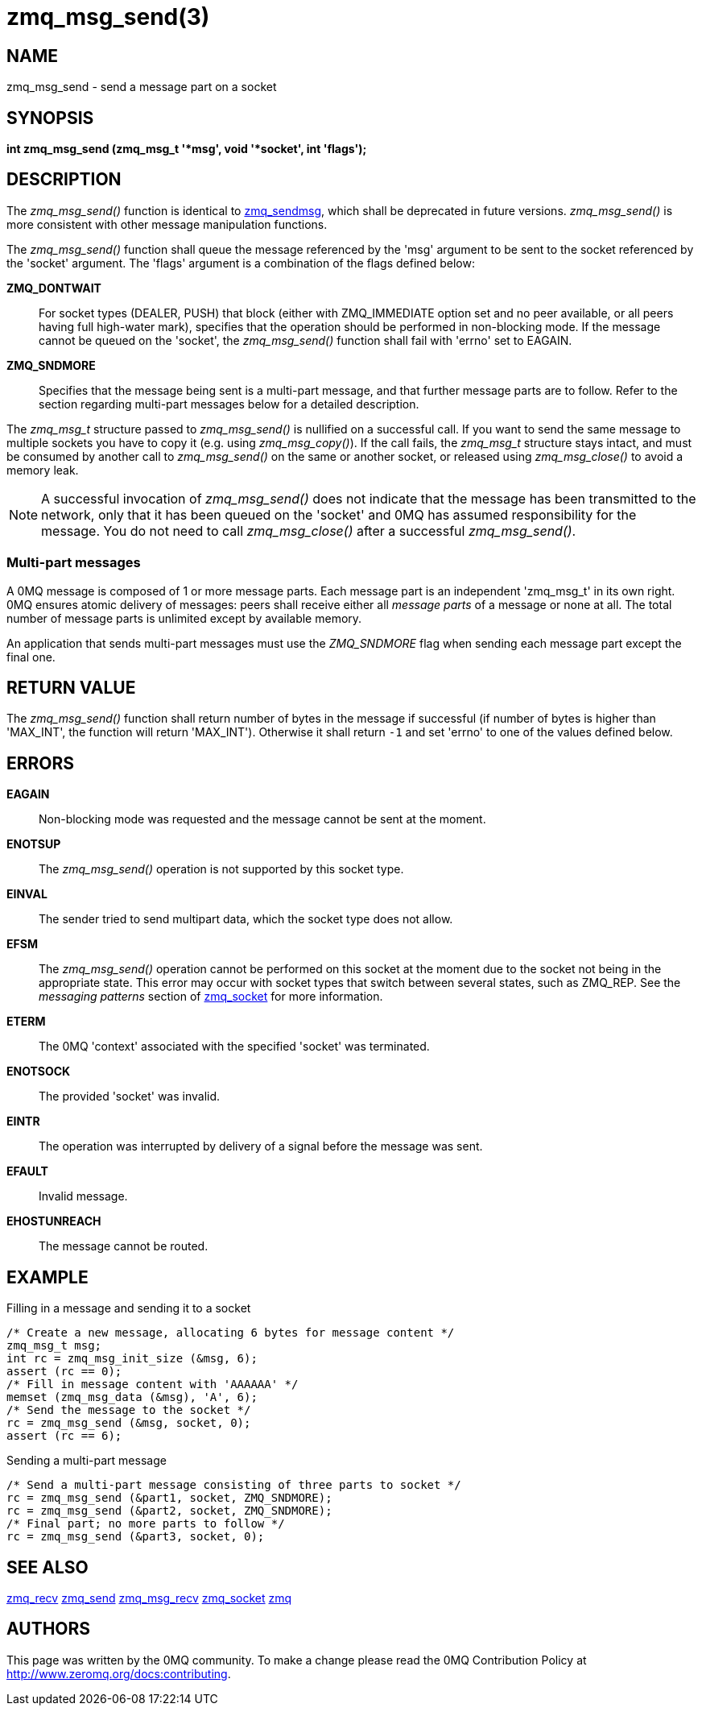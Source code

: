 = zmq_msg_send(3)


== NAME
zmq_msg_send - send a message part on a socket


== SYNOPSIS
*int zmq_msg_send (zmq_msg_t '*msg', void '*socket', int 'flags');*


== DESCRIPTION
The _zmq_msg_send()_ function is identical to xref:zmq_sendmsg.adoc[zmq_sendmsg], which
shall be deprecated in future versions. _zmq_msg_send()_ is more consistent
with other message manipulation functions.

The _zmq_msg_send()_ function shall queue the message referenced by the 'msg'
argument to be sent to the socket referenced by the 'socket' argument.  The
'flags' argument is a combination of the flags defined below:

*ZMQ_DONTWAIT*::
For socket types (DEALER, PUSH) that block (either with ZMQ_IMMEDIATE option set
and no peer available, or all peers having full high-water mark), specifies that
the operation should be performed in non-blocking mode. If the message cannot be
queued on the 'socket', the _zmq_msg_send()_ function shall fail with 'errno' set
to EAGAIN.

*ZMQ_SNDMORE*::
Specifies that the message being sent is a multi-part message, and that further
message parts are to follow. Refer to the section regarding multi-part messages
below for a detailed description.

The _zmq_msg_t_ structure passed to _zmq_msg_send()_ is nullified on a
successful call. If you want to send the same message to multiple sockets you
have to copy it (e.g. using _zmq_msg_copy()_). If the call fails, the
_zmq_msg_t_ structure stays intact, and must be consumed by another call to
_zmq_msg_send()_ on the same or another socket, or released using
_zmq_msg_close()_ to avoid a memory leak.

NOTE: A successful invocation of _zmq_msg_send()_ does not indicate that the
message has been transmitted to the network, only that it has been queued on
the 'socket' and 0MQ has assumed responsibility for the message. You do not need
to call _zmq_msg_close()_ after a successful _zmq_msg_send()_.


Multi-part messages
~~~~~~~~~~~~~~~~~~~
A 0MQ message is composed of 1 or more message parts. Each message
part is an independent 'zmq_msg_t' in its own right. 0MQ ensures atomic
delivery of messages: peers shall receive either all _message parts_ of a
message or none at all. The total number of message parts is unlimited except
by available memory.

An application that sends multi-part messages must use the _ZMQ_SNDMORE_ flag
when sending each message part except the final one.

== RETURN VALUE
The _zmq_msg_send()_ function shall return number of bytes in the message
if successful (if number of bytes is higher than 'MAX_INT', the function will
return 'MAX_INT'). Otherwise it shall return `-1` and set 'errno' to one of the
values defined below.


== ERRORS
*EAGAIN*::
Non-blocking mode was requested and the message cannot be sent at the moment.
*ENOTSUP*::
The _zmq_msg_send()_ operation is not supported by this socket type.
*EINVAL*::
The sender tried to send multipart data, which the socket type does not allow.
*EFSM*::
The _zmq_msg_send()_ operation cannot be performed on this socket at the moment
due to the socket not being in the appropriate state.  This error may occur with
socket types that switch between several states, such as ZMQ_REP.  See the
_messaging patterns_ section of xref:zmq_socket.adoc[zmq_socket] for more information.
*ETERM*::
The 0MQ 'context' associated with the specified 'socket' was terminated.
*ENOTSOCK*::
The provided 'socket' was invalid.
*EINTR*::
The operation was interrupted by delivery of a signal before the message was
sent.
*EFAULT*::
Invalid message.
*EHOSTUNREACH*::
The message cannot be routed.


== EXAMPLE
.Filling in a message and sending it to a socket
----
/* Create a new message, allocating 6 bytes for message content */
zmq_msg_t msg;
int rc = zmq_msg_init_size (&msg, 6);
assert (rc == 0);
/* Fill in message content with 'AAAAAA' */
memset (zmq_msg_data (&msg), 'A', 6);
/* Send the message to the socket */
rc = zmq_msg_send (&msg, socket, 0);
assert (rc == 6);
----

.Sending a multi-part message
----
/* Send a multi-part message consisting of three parts to socket */
rc = zmq_msg_send (&part1, socket, ZMQ_SNDMORE);
rc = zmq_msg_send (&part2, socket, ZMQ_SNDMORE);
/* Final part; no more parts to follow */
rc = zmq_msg_send (&part3, socket, 0);
----


== SEE ALSO
xref:zmq_recv.adoc[zmq_recv]
xref:zmq_send.adoc[zmq_send]
xref:zmq_msg_recv.adoc[zmq_msg_recv]
xref:zmq_socket.adoc[zmq_socket]
xref:zmq.adoc[zmq]


== AUTHORS
This page was written by the 0MQ community. To make a change please
read the 0MQ Contribution Policy at <http://www.zeromq.org/docs:contributing>.
